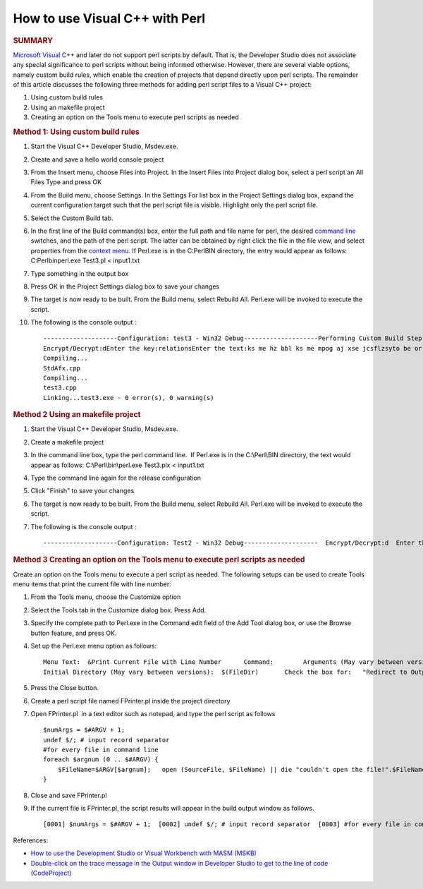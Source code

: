 How to use Visual C++ with Perl
===============================
.. post:: 3, Nov, 2005
   :tags: Perl,Visual C++
   :category: ACC,enmsdn,Microsoft,Visual Studio
   :author: jiangshengvc
   :nocomments:

.. container:: bvMsg
   :name: msgcns!1BE894DEAF296E0A!439

   .. container::

       
      .. rubric:: SUMMARY
         :name: summary

      `Microsoft Visual
      C <http://msdn2.microsoft.com/en-us/visualc/default.aspx>`__\ ++
      and later do not support perl scripts by default. That is, the
      Developer Studio does not associate any special significance to
      perl scripts without being informed otherwise. However, there are
      several viable options, namely custom build rules, which enable
      the creation of projects that depend directly upon perl scripts.
      The remainder of this article discusses the following three
      methods for adding perl script files to a Visual C++ project:

      #. Using custom build rules
      #. Using an makefile project
      #. Creating an option on the Tools menu to execute perl scripts as
         needed

      .. rubric:: Method 1: Using custom build rules
         :name: method-1-using-custom-build-rules

      #. Start the Visual C++ Developer Studio, Msdev.exe.

      #. Create and save a hello world console project

      #. From the Insert menu, choose Files into Project. In the Insert
         Files into Project dialog box, select a perl script an All
         Files Type and press OK

      #. From the Build menu, choose Settings. In the Settings For list
         box in the Project Settings dialog box, expand the current
         configuration target such that the perl script file is visible.
         Highlight only the perl script file.

      #. Select the Custom Build tab.

      #. In the first line of the Build command(s) box, enter the full
         path and file name for perl, the desired `command
         line <http://en.wikipedia.org/wiki/Command-line_interface>`__
         switches, and the path of the perl script. The latter can be
         obtained by right click the file in the file view, and select
         properties from the `context
         menu <http://en.wikipedia.org/wiki/Context_menu>`__. If
         Perl.exe is in the C:PerlBIN directory, the entry would appear
         as follows: C:Perlbinperl.exe Test3.pl < input1.txt

      #. Type something in the output box

      #. Press OK in the Project Settings dialog box to save your
         changes

      #. The target is now ready to be built. From the Build menu,
         select Rebuild All. Perl.exe will be invoked to execute the
         script.

      #. The following is the console output :

         ::

            --------------------Configuration: test3 - Win32 Debug--------------------Performing Custom Build Step on Test3.pl
            Encrypt/Decrypt:dEnter the key:relationsEnter the text:ks me hz bbl ks me mpog aj xse jcsflzsyto be or not to be that is the question
            Compiling...
            StdAfx.cpp
            Compiling...
            test3.cpp
            Linking...test3.exe - 0 error(s), 0 warning(s)

      .. rubric:: Method 2 Using an makefile project
         :name: method-2-using-an-makefile-project

      #. Start the Visual C++ Developer Studio, Msdev.exe.

      #. Create a makefile project

      #. In the command line box, type the perl command line.  If
         Perl.exe is in the C:\\Perl\\BIN directory, the text would
         appear as follows: C:\\Perl\\bin\\perl.exe Test3.plx <
         input1.txt

      #. Type the command line again for the release configuration

      #. Click "Finish" to save your changes

      #. The target is now ready to be built. From the Build menu,
         select Rebuild All. Perl.exe will be invoked to execute the
         script.

      #. The following is the console output :

         ::

            --------------------Configuration: Test2 - Win32 Debug--------------------  Encrypt/Decrypt:d  Enter the key:relations  Enter the text:ks me hz bbl ks me mpog aj xse jcsflzsy  to be or not to be that is the question  Test2.exe - 0 error(s), 0 warning(s)

      .. rubric:: Method 3 Creating an option on the Tools menu to
         execute perl scripts as needed
         :name: method-3-creating-an-option-on-the-tools-menu-to-execute-perl-scripts-as-needed

      Create an option on the Tools menu to execute a perl script as
      needed. The following setups can be used to create Tools menu
      items that print the current file with line number:

      #. From the Tools menu, choose the Customize option

      #. Select the Tools tab in the Customize dialog box. Press Add.

      #. Specify the complete path to Perl.exe in the Command edit field
         of the Add Tool dialog box, or use the Browse button feature,
         and press OK.

      #. Set up the Perl.exe menu option as follows:

         ::

                  Menu Text:  &Print Current File with Line Number      Command:        Arguments (May vary between versions):  FPrinter.pl $(FileName)$(FileExt)
                  Initial Directory (May vary between versions):  $(FileDir)       Check the box for:   "Redirect to Output Window"

      #. Press the Close button.

      #. Create a perl script file named FPrinter.pl inside the project
         directory

      #. Open FPrinter.pl  in a text editor such as notepad, and type
         the perl script as follows

         ::

            $numArgs = $#ARGV + 1;
            undef $/; # input record separator
            #for every file in command line
            foreach $argnum (0 .. $#ARGV) {
                $FileName=$ARGV[$argnum];   open (SourceFile, $FileName) || die "couldn't open the file!".$FileName;    open(IN,$FileName); $_=<IN>; # slurp! close(IN);  $count=0;   while(m/^(.*)$/mg){     $count++;       print "[".sprintf("%.4d",$count)."]t".$1."n";   }
            }

      #. Close and save FPrinter.pl

      #. If the current file is FPrinter.pl, the script results will
         appear in the build output window as follows.

         ::

              [0001] $numArgs = $#ARGV + 1;  [0002] undef $/; # input record separator  [0003] #for every file in command line  [0004] foreach $argnum (0 .. $#ARGV) {  [0005] $FileName=$ARGV[$argnum];  [0006] open (SourceFile, $FileName) || die "couldn't open the file!".$FileName;  [0007] open(IN,$FileName);  [0008] $_=<IN>; # slurp!  [0009] close(IN);  [0010] $count=0;  [0011] while(m/^(.*)$/mg){  [0012] $count++;  [0013] print "[".sprintf("%.4d",$count)."]t".$1."n";  [0014] }  [0015] }  [0016]   Tool returned code: 0

      References:

      - `How to use the Development Studio or Visual Workbench with MASM
        (MSKB) <http://support.microsoft.com/kb/q106399/>`__
      - `Double-click on the trace message in the Output window in
        Developer Studio to get to the line of
        code <http://www.codeproject.com/debug/trace_locate.asp>`__
        (`CodeProject <http://www.codeproject.com/>`__)
